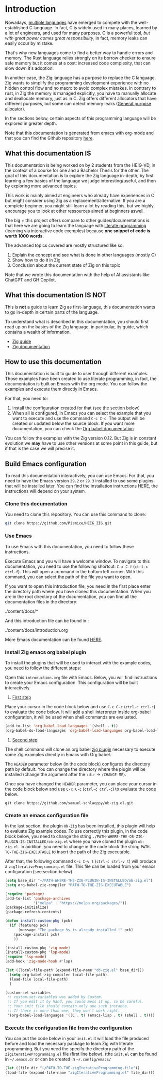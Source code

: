 * Introduction

Nowadays, [[https://www.reddit.com/r/C_Programming/comments/nqkn93/what_do_people_think_of_the_c_replacements_are/][multiple languages]] have emerged to compete with the well-established C language.
In fact, C is widely used in many places, learned by a lot of engineers, and used for many purposes.
C is a powerful tool, /but with great power comes great responsibility/, in fact, memory leaks can easily occur by mistake.

That's why new languages come to find a better way to handle errors and memory.
The Rust language relies strongly on its borrow checker to ensure safe memory but it comes at a cost: increased code complexity, that can slow down it's adoption.

In another case, the Zig language has a purpose to replace the C language.
Zig wants to simplify the programming development experience with no hidden control flow and no macro to avoid complex mistakes.
In contrary to rust, in Zig the memory is managed explicitly, you have to manually allocate and deallocate memory, just as in C.
Zig offers different allocators that have different purposes, but some can detect memory leaks ([[file:./allocators.org::#General purpose allocator][General purpose allocator]]).

In the sections below, certain aspects of this programming language will be explored in greater depth.

Note that this documentation is generated from emacs with org-mode and that you can find the Github repository [[https://pismice.github.io/HEIG_ZIG/][here]].

** What this documentation IS
This documentation is being worked on by 2 students from the HEIG-VD, in the context of a course for one and a Bachelor Thesis for the other.
The goal of this documentation is to explore the Zig language in-depth, by first learning a few basics of the language we judge interesting/useful, and then by exploring more advanced topics.

This work is mainly aimed at engineers who already have experiences in C but might consider using Zig as a replacement/alternative. If you are a complete beginner, you might still learn a lot by reading this, but we highly encourage you to look at other ressources aimed at beginners aswell.

The big + this project offers compare to other guides/documentations is that here we are going to learn the language with [[https://en.wikipedia.org/wiki/Literate_programming][literate programming]] (learning via interactive code exemples) because *one snippet of code is worth 1000 words*.

The advanced topics covered are mostly structured like so:
1. Explain the concept and see what is done in other languages (mostly C)
2. Show how to do it in Zig
3. Conclusion about the current state of Zig on this topic

Note that we wrote this documentation with the help of AI assistants like ChatGPT and GH Copilot.

** What this documentation IS NOT
This is *not* a guide to learn Zig as first-language, this documentation wants to go in-depth in certain parts of the language.

To understand what is described in this documentation, you should first read up on the basics of the Zig language, in particular, its guide, which contains a wealth of information.
- [[https://zig.guide][Zig guide]]
- [[https://ziglang.org/documentation/0.11.0][Zig documentation]]

** How to use this documentation

This documentation is built to guide to user through different examples.
Those examples have been created to use literate programming, in fact, the documentation is built on Emacs with the org mode.
You can follow the examples and execute them directly in Emacs.

For that, you need to:
1. Install the configuration created for that (see the section below)
2. When all is configured, in Emacs you can select the example that you want to execute and use the command ~C-c C-c~.
   The output will be created or updated below the source block. If you want more documentation, you can check the [[https://orgmode.org/worg/org-contrib/babel/intro.html][Org babel documentation]]

You can follow the examples with the Zig version 0.12.
But Zig is in constant evolution we *may* have to use other versions at some point in this guide, but if that is the case we will precise it.

** Build Emacs configuration
To read this documentation interactively, you can use Emacs.
For that, you need to have the Emacs version =29.2= or =29.3= installed to use some plugins that will be installed later.
You can find the installation instructions [[https://www.gnu.org/software/emacs/download.html][HERE]], the instructions will depend on your system.

*** Clone this documentation
You need to clone this repository.
You can use this command to clone:

#+begin_src sh
  git clone https://github.com/Pismice/HEIG_ZIG.git
#+end_src

*** Use Emacs
To use Emacs with this documentation, you need to follow these instructions.

Execute Emacs and you will have a welcome window.
To navigate to this documentation, you need to use the following shortcut: ~C-x C-f~ (~ctrl-x ctrl-f~).
This will open a command in the bottom left corner.
With this command, you can select the path of the file you want to open.

If you want to open this introduction file, you need in the first place enter the directory path where you have cloned this documentation.
When you are in the root directory of the documentation, you can find all the documentation files in the directory:
#+begin_example sh
./content/docs/*
#+end_example

And this introduction file can be found in :
#+begin_example sh
./content/docs/introduction.org
#+end_example

More Emacs documentation can be found [[https://www.gnu.org/software/emacs/tour/][HERE]].

*** Install Zig emacs org babel plugin
To install the plugins that will be used to interact with the example codes, you need to follow the different steps:

Open this =introduction.org= file with Emacs.
Below, you will find instructions to create your Emacs configuration.
This configuration will be built interactively.

1. _First step_
Place your cursor in the code block below and use ~C-c C-c~ (~ctrl-c ctrl-c~) to evaluate the code below.
It will add a shell interpreter inside org-babel configuration, it will be used when shell commands are evaluated.
#+begin_src emacs-lisp
  (add-to-list 'org-babel-load-languages '(shell . t))
  (org-babel-do-load-languages 'org-babel-load-languages org-babel-load-languages)
#+end_src

2. _Second step_
The shell command will clone an org babel [[https://github.com/samuel-schlaeppy/ob-zig.el.git][zig plugin]] necessary to execute some Zig examples directly in Emacs with Org babel.

The ~HEADER~ parameter below (in the code block) configures the directory path by default.
You can change the directory where the plugin will be installed (change the argument after the ~:dir~ -> ~/CHANGE-ME~).

Once you have changed the ~HEADER~ parameter, you can place your cursor in the code block below and use ~C-c C-c~ (~ctrl-c ctrl-c~) to evaluate the code below.
#+HEADER: :dir ~/CHANGE-ME
#+begin_src shell 
  git clone https://github.com/samuel-schlaeppy/ob-zig.el.git
#+end_src

*** Create an emacs configuration file
In the last section, the plugin =Ob-Zig= has been installed, this plugin will help to evaluate Zig example codes.
To use correctly this plugin, in the code block below, you need to change the string ~./PATH-WHERE-THE-OB-ZIG-PLUGIN-IS-INSTALLED/ob-zig.el~ where you have cloned the plugin =ob-zig.el=.
In addition, you need to change in the code block the string =PATH-TO-THE-ZIG-EXECUTABLE= to insert the path of the Zig executable.

After that, the following command ~C-c C-v t~ (~ctrl-c ctrl-v t~) will produce a ~zigIterativeProgramming.el~ file.
This file can be loaded from your emacs configuration (see section below).
#+begin_src emacs-lisp :tangle zigIterativeProgramming.el
  (setq base_dir "~/PATH-WHERE-THE-ZIG-PLUGIN-IS-INSTALLED/ob-zig.el")
  (setq org-babel-zig-compiler "PATH-TO-THE-ZIG-EXECUTABLE")
#+end_src

#+begin_src emacs-lisp :tangle zigIterativeProgramming.el
  (require 'package)
  (add-to-list 'package-archives
               '("melpa" . "https://melpa.org/packages/"))
  (package-initialize)
  (package-refresh-contents)

  (defun install-custom-pkg (pck)
    (if (featurep pck)
        (message "The package %s is already installed !" pck)
      (package-install pck)
      ))

  (install-custom-pkg 'zig-mode)
  (install-custom-pkg 'lsp-mode)
  (require 'lsp-mode)
  (add-hook 'zig-mode-hook #'lsp)

  (let ((local-file-path (expand-file-name "ob-zig.el" base_dir)))
    (setq org-babel-zig-compiler local-file-path)
    (load-file local-file-path)
    )

  (custom-set-variables
   ;; custom-set-variables was added by Custom.
   ;; If you edit it by hand, you could mess it up, so be careful.
   ;; Your init file should contain only one such instance.
   ;; If there is more than one, they won't work right.
   '(org-babel-load-languages '((C . t) (emacs-lisp . t) (shell . t))))
#+end_src

*** Execute the configuration file from the configuration
You can put the code below in your ~init.el~ it will load the file produced before and load the necessary package to learn Zig with literate programming.
But you need the specify the directory path of the ~zigIterativeProgramming.el~ file (first line below).
(the ~init.el~ can be found in ~~/.emacs.d/~ or can be created in ~~/.config/emacs/~
#+begin_src emacs-lisp
  (let ((file_dir "~/PATH-TO-THE-zigIterativeProgramming-file"))
  (load-file (expand-file-name "zigIterativeProgramming.el" file_dir)))
#+end_src


